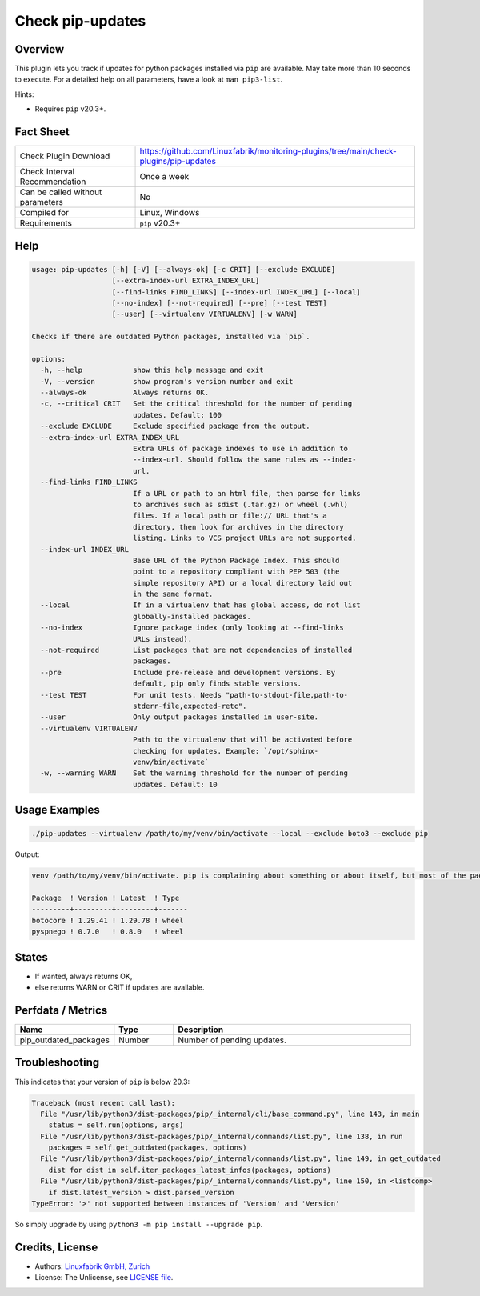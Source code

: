 Check pip-updates
=================

Overview
--------

This plugin lets you track if updates for python packages installed via ``pip`` are available. May take more than 10 seconds to execute. For a detailed help on all parameters, have a look at ``man pip3-list``.

Hints:

* Requires ``pip`` v20.3+.


Fact Sheet
----------

.. csv-table::
    :widths: 30, 70

    "Check Plugin Download",                "https://github.com/Linuxfabrik/monitoring-plugins/tree/main/check-plugins/pip-updates"
    "Check Interval Recommendation",        "Once a week"
    "Can be called without parameters",     "No"
    "Compiled for",                         "Linux, Windows"
    "Requirements",                         "``pip`` v20.3+"


Help
----

.. code-block:: text

    usage: pip-updates [-h] [-V] [--always-ok] [-c CRIT] [--exclude EXCLUDE]
                       [--extra-index-url EXTRA_INDEX_URL]
                       [--find-links FIND_LINKS] [--index-url INDEX_URL] [--local]
                       [--no-index] [--not-required] [--pre] [--test TEST]
                       [--user] [--virtualenv VIRTUALENV] [-w WARN]

    Checks if there are outdated Python packages, installed via `pip`.

    options:
      -h, --help            show this help message and exit
      -V, --version         show program's version number and exit
      --always-ok           Always returns OK.
      -c, --critical CRIT   Set the critical threshold for the number of pending
                            updates. Default: 100
      --exclude EXCLUDE     Exclude specified package from the output.
      --extra-index-url EXTRA_INDEX_URL
                            Extra URLs of package indexes to use in addition to
                            --index-url. Should follow the same rules as --index-
                            url.
      --find-links FIND_LINKS
                            If a URL or path to an html file, then parse for links
                            to archives such as sdist (.tar.gz) or wheel (.whl)
                            files. If a local path or file:// URL that's a
                            directory, then look for archives in the directory
                            listing. Links to VCS project URLs are not supported.
      --index-url INDEX_URL
                            Base URL of the Python Package Index. This should
                            point to a repository compliant with PEP 503 (the
                            simple repository API) or a local directory laid out
                            in the same format.
      --local               If in a virtualenv that has global access, do not list
                            globally-installed packages.
      --no-index            Ignore package index (only looking at --find-links
                            URLs instead).
      --not-required        List packages that are not dependencies of installed
                            packages.
      --pre                 Include pre-release and development versions. By
                            default, pip only finds stable versions.
      --test TEST           For unit tests. Needs "path-to-stdout-file,path-to-
                            stderr-file,expected-retc".
      --user                Only output packages installed in user-site.
      --virtualenv VIRTUALENV
                            Path to the virtualenv that will be activated before
                            checking for updates. Example: `/opt/sphinx-
                            venv/bin/activate`
      -w, --warning WARN    Set the warning threshold for the number of pending
                            updates. Default: 10


Usage Examples
--------------

.. code-block:: bash

    ./pip-updates --virtualenv /path/to/my/venv/bin/activate --local --exclude boto3 --exclude pip

Output:

.. code-block:: text

    venv /path/to/my/venv/bin/activate. pip is complaining about something or about itself, but most of the packages are up to date. 2 outdated packages. Executed command: `source /path/to/my/venv/bin/activate && python3 -m pip list --outdated --format=json --exclude=boto3 --exclude=pip --local`

    Package  ! Version ! Latest  ! Type  
    ---------+---------+---------+-------
    botocore ! 1.29.41 ! 1.29.78 ! wheel 
    pyspnego ! 0.7.0   ! 0.8.0   ! wheel


States
------

* If wanted, always returns OK,
* else returns WARN or CRIT if updates are available.


Perfdata / Metrics
------------------

.. csv-table::
    :widths: 25, 15, 60
    :header-rows: 1
    
    Name,                                       Type,               Description                                           
    pip_outdated_packages,                      Number,             Number of pending updates.


Troubleshooting
---------------

This indicates that your version of ``pip`` is below 20.3:

.. code-block:: text

    Traceback (most recent call last):
      File "/usr/lib/python3/dist-packages/pip/_internal/cli/base_command.py", line 143, in main
        status = self.run(options, args)
      File "/usr/lib/python3/dist-packages/pip/_internal/commands/list.py", line 138, in run
        packages = self.get_outdated(packages, options)
      File "/usr/lib/python3/dist-packages/pip/_internal/commands/list.py", line 149, in get_outdated
        dist for dist in self.iter_packages_latest_infos(packages, options)
      File "/usr/lib/python3/dist-packages/pip/_internal/commands/list.py", line 150, in <listcomp>
        if dist.latest_version > dist.parsed_version
    TypeError: '>' not supported between instances of 'Version' and 'Version'

So simply upgrade by using ``python3 -m pip install --upgrade pip``.


Credits, License
----------------

* Authors: `Linuxfabrik GmbH, Zurich <https://www.linuxfabrik.ch>`_
* License: The Unlicense, see `LICENSE file <https://unlicense.org/>`_.
